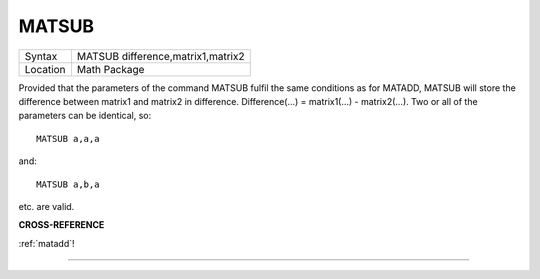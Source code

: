 ..  _matsub:

MATSUB
======

+----------+-------------------------------------------------------------------+
| Syntax   |  MATSUB difference,matrix1,matrix2                                |
+----------+-------------------------------------------------------------------+
| Location |  Math Package                                                     |
+----------+-------------------------------------------------------------------+

Provided that the parameters of the command MATSUB fulfil the same
conditions as for MATADD, MATSUB will store the difference between
matrix1 and matrix2 in difference. Difference(...) = matrix1(...) -
matrix2(...). Two or all of the parameters can be identical, so::

    MATSUB a,a,a

and::

    MATSUB a,b,a

etc. are valid.

**CROSS-REFERENCE**

:ref:`matadd`!

--------------


